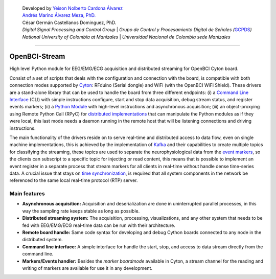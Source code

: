    | Developed by `Yeison Nolberto Cardona
     Álvarez <https://github.com/yeisonCardona>`__
   | `Andrés Marino Álvarez Meza,
     PhD. <https://github.com/amalvarezme>`__
   | César Germán Castellanos Dominguez, PhD.
   | *Digital Signal Processing and Control Group* \| *Grupo de Control
     y Procesamiento Digital de Señales
     (*\ `GCPDS <https://github.com/UN-GCPDS/>`__\ *)*
   | *National University of Colombia at Manizales* \| *Universidad
     Nacional de Colombia sede Manizales*

--------------

OpenBCI-Stream
==============

High level Python module for EEG/EMG/ECG acquisition and distributed
streaming for OpenBCI Cyton board.

|GitHub top language| |PyPI - License| |PyPI| |PyPI - Status| |PyPI -
Python Version| |GitHub last commit| |CodeFactor Grade| |Documentation
Status|

Consist of a set of scripts that deals with the configuration and
connection with the board, is compatible with both connection modes
supported by
`Cyton <https://shop.openbci.com/products/cyton-biosensing-board-8-channel?variant=38958638542>`__:
RFduino (Serial dongle) and WiFi (with the OpenBCI WiFi Shield). These
drivers are a stand-alone library that can be used to handle the board
from three different endpoints: (i) a `Command Line
Interface <06-command_line_interface.ipynb>`__ (CLI) with simple
instructions configure, start and stop data acquisition, debug stream
status, and register events markers; (ii) a `Python
Module <03-data_acuisition.ipynb>`__ with high-level instructions and
asynchronous acquisition; (iii) an object-proxying using Remote Python
Call (RPyC) for `distributed
implementations <A4-server-based-acquisition.ipynb>`__ that can
manipulate the Python modules as if they were local, this last mode
needs a daemon running in the remote host that will be listening
connections and driving instructions.

The main functionality of the drivers reside on to serve real-time and
distributed access to data flow, even on single machine implementations,
this is achieved by the implementation of
`Kafka <https://kafka.apache.org/>`__ and their capabilities to create
multiple topics for classifying the streaming, these topics are used to
separate the neurophysiological data from the `event
markers <05-stream_markers>`__, so the clients can subscript to a
specific topic for injecting or read content, this means that is
possible to implement an event register in a separate process that
stream markers for all clients in real-time without handle dense
time-series data. A crucial issue that stays on `time
synchronization <A4-server-based_acquisition.ipynb#Step-5---Configure-time-server>`__,
is required that all system components in the network be referenced to
the same local real-time protocol (RTP) server.

.. |GitHub top language| image:: https://img.shields.io/github/languages/top/un-gcpds/openbci-stream?
.. |PyPI - License| image:: https://img.shields.io/pypi/l/openbci-stream?
.. |PyPI| image:: https://img.shields.io/pypi/v/openbci-stream?
.. |PyPI - Status| image:: https://img.shields.io/pypi/status/openbci-stream?
.. |PyPI - Python Version| image:: https://img.shields.io/pypi/pyversions/openbci-stream?
.. |GitHub last commit| image:: https://img.shields.io/github/last-commit/un-gcpds/openbci-stream?
.. |CodeFactor Grade| image:: https://img.shields.io/codefactor/grade/github/UN-GCPDS/openbci-stream?
.. |Documentation Status| image:: https://readthedocs.org/projects/openbci-stream/badge/?version=latest
   :target: https://openbci-stream.readthedocs.io/en/latest/?badge=latest

Main features
-------------

-  **Asynchronous acquisition:** Acquisition and deserialization are
   done in uninterrupted parallel processes, in this way the sampling
   rate keeps stable as long as possible.
-  **Distributed streaming system:** The acquisition, processing,
   visualizations, and any other system that needs to be fed with
   EEG/EMG/ECG real-time data can be run with their architecture.
-  **Remote board handle:** Same code syntax for developing and debug
   Cython boards connected to any node in the distributed system.
-  **Command line interface:** A simple interface for handle the start,
   stop, and access to data stream directly from the command line.
-  **Markers/Events handler:** Besides the *marker boardmode* available
   in Cyton, a stream channel for the reading and writing of markers are
   available for use it in any development.
